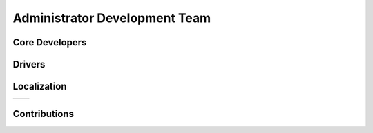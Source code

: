===========================
 Administrator Development Team
===========================


Core Developers
===============



Drivers
=======



Localization
============

=====================   ======================================================
=====================   ======================================================


Contributions
=============
